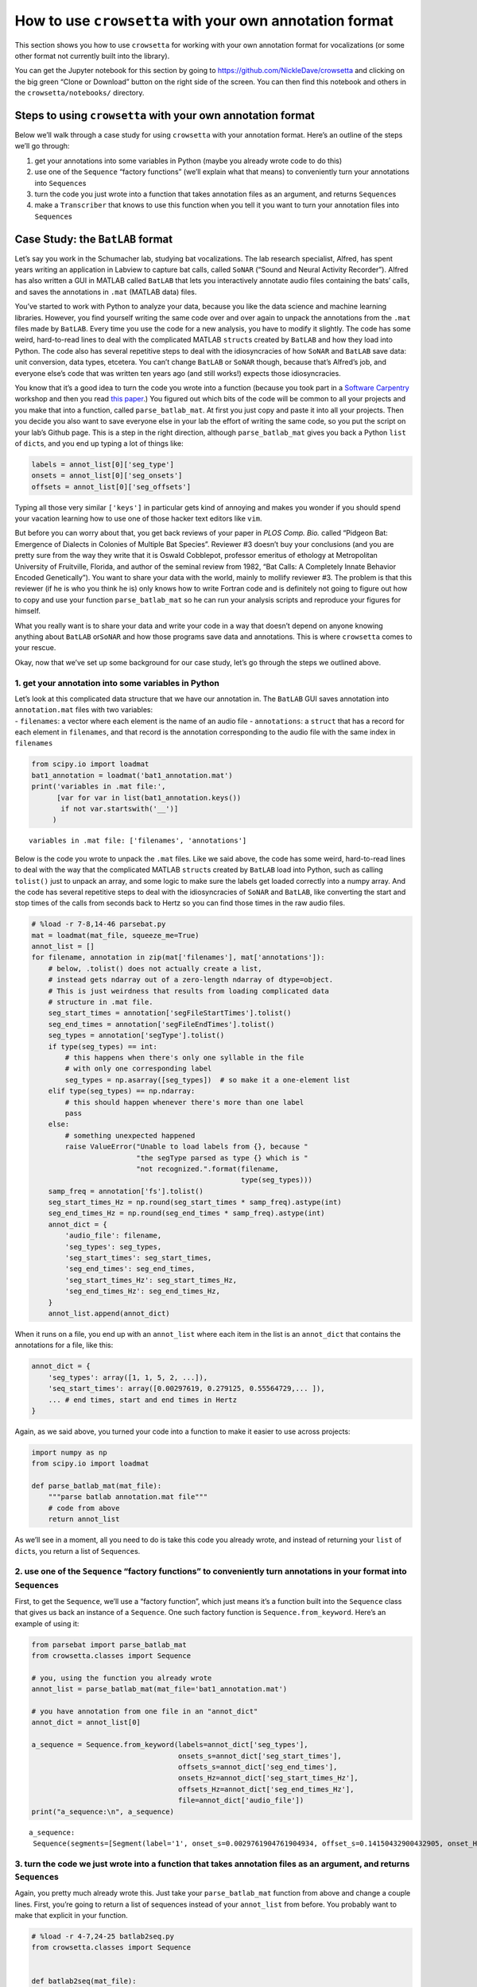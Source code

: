
.. _howto-user-format:

**How to use** ``crowsetta`` **with your own annotation format**
================================================================

This section shows you how to use ``crowsetta`` for working with your
own annotation format for vocalizations (or some other format not
currently built into the library).

You can get the Jupyter notebook for this section by going to
https://github.com/NickleDave/crowsetta and clicking on the big green
“Clone or Download” button on the right side of the screen. You can then
find this notebook and others in the ``crowsetta/notebooks/`` directory.

Steps to using ``crowsetta`` with your own annotation format
------------------------------------------------------------

Below we’ll walk through a case study for using ``crowsetta`` with your
annotation format. Here’s an outline of the steps we’ll go through:

1. get your annotations into some variables in Python (maybe you already
   wrote code to do this)
2. use one of the ``Sequence`` “factory functions” (we’ll explain what
   that means) to conveniently turn your annotations into
   ``Sequence``\ s
3. turn the code you just wrote into a function that takes annotation
   files as an argument, and returns ``Sequence``\ s
4. make a ``Transcriber`` that knows to use this function when you tell
   it you want to turn your annotation files into ``Sequence``\ s

Case Study: the ``BatLAB`` format
---------------------------------

Let’s say you work in the Schumacher lab, studying bat vocalizations.
The lab research specialist, Alfred, has spent years writing an
application in Labview to capture bat calls, called ``SoNAR`` (“Sound
and Neural Activity Recorder”). Alfred has also written a GUI in MATLAB
called ``BatLAB`` that lets you interactively annotate audio files
containing the bats’ calls, and saves the annotations in ``.mat``
(MATLAB data) files.

You’ve started to work with Python to analyze your data, because you
like the data science and machine learning libraries. However, you find
yourself writing the same code over and over again to unpack the
annotations from the ``.mat`` files made by ``BatLAB``. Every time you
use the code for a new analysis, you have to modify it slightly. The
code has some weird, hard-to-read lines to deal with the complicated
MATLAB ``struct``\ s created by ``BatLAB`` and how they load into
Python. The code also has several repetitive steps to deal with the
idiosyncracies of how ``SoNAR`` and ``BatLAB`` save data: unit
conversion, data types, etcetera. You can’t change ``BatLAB`` or
``SoNAR`` though, because that’s Alfred’s job, and everyone else’s code
that was written ten years ago (and still works!) expects those
idiosyncracies.

You know that it’s a good idea to turn the code you wrote into a
function (because you took part in a `Software
Carpentry <https://software-carpentry.org/>`__ workshop and then you
read `this
paper <https://journals.plos.org/ploscompbiol/article?id=10.1371/journal.pcbi.1005510>`__.)
You figured out which bits of the code will be common to all your
projects and you make that into a function, called ``parse_batlab_mat``.
At first you just copy and paste it into all your projects. Then you
decide you also want to save everyone else in your lab the effort of
writing the same code, so you put the script on your lab’s Github page.
This is a step in the right direction, although ``parse_batlab_mat``
gives you back a Python ``list`` of ``dict``\ s, and you end up typing a
lot of things like:

.. code:: python

   labels = annot_list[0]['seg_type']
   onsets = annot_list[0]['seg_onsets']
   offsets = annot_list[0]['seg_offsets']

Typing all those very similar ``['keys']`` in particular gets kind of
annoying and makes you wonder if you should spend your vacation learning
how to use one of those hacker text editors like ``vim``.

But before you can worry about that, you get back reviews of your paper
in *PLOS Comp. Bio.* called “Pidgeon Bat: Emergence of Dialects in
Colonies of Multiple Bat Species”. Reviewer #3 doesn’t buy your
conclusions (and you are pretty sure from the way they write that it is
Oswald Cobblepot, professor emeritus of ethology at Metropolitan
University of Fruitville, Florida, and author of the seminal review from
1982, “Bat Calls: A Completely Innate Behavior Encoded Genetically”).
You want to share your data with the world, mainly to mollify reviewer
#3. The problem is that this reviewer (if he is who you think he is)
only knows how to write Fortran code and is definitely not going to
figure out how to copy and use your function ``parse_batlab_mat`` so he
can run your analysis scripts and reproduce your figures for himself.

What you really want is to share your data and write your code in a way
that doesn’t depend on anyone knowing anything about ``BatLAB``
or\ ``SoNAR`` and how those programs save data and annotations. This is
where ``crowsetta`` comes to your rescue.

Okay, now that we’ve set up some background for our case study, let’s go
through the steps we outlined above.

1. get your annotation into some variables in Python
~~~~~~~~~~~~~~~~~~~~~~~~~~~~~~~~~~~~~~~~~~~~~~~~~~~~

| Let’s look at this complicated data structure that we have our
  annotation in. The ``BatLAB`` GUI saves annotation into
  ``annotation.mat`` files with two variables:
| - ``filenames``: a vector where each element is the name of an audio
  file - ``annotations``: a ``struct`` that has a record for each
  element in ``filenames``, and that record is the annotation
  corresponding to the audio file with the same index in ``filenames``

.. code:: ipython3

    from scipy.io import loadmat
    bat1_annotation = loadmat('bat1_annotation.mat')
    print('variables in .mat file:',
          [var for var in list(bat1_annotation.keys())
           if not var.startswith('__')]
         )


.. parsed-literal::

    variables in .mat file: ['filenames', 'annotations']


Below is the code you wrote to unpack the ``.mat`` files. Like we said
above, the code has some weird, hard-to-read lines to deal with the way
that the complicated MATLAB ``struct``\ s created by ``BatLAB`` load
into Python, such as calling ``tolist()`` just to unpack an array, and
some logic to make sure the labels get loaded correctly into a numpy
array. And the code has several repetitive steps to deal with the
idiosyncracies of ``SoNAR`` and ``BatLAB``, like converting the start
and stop times of the calls from seconds back to Hertz so you can find
those times in the raw audio files.

.. code:: ipython3

    # %load -r 7-8,14-46 parsebat.py
    mat = loadmat(mat_file, squeeze_me=True)
    annot_list = []
    for filename, annotation in zip(mat['filenames'], mat['annotations']):
        # below, .tolist() does not actually create a list,
        # instead gets ndarray out of a zero-length ndarray of dtype=object.
        # This is just weirdness that results from loading complicated data
        # structure in .mat file.
        seg_start_times = annotation['segFileStartTimes'].tolist()
        seg_end_times = annotation['segFileEndTimes'].tolist()
        seg_types = annotation['segType'].tolist()
        if type(seg_types) == int:
            # this happens when there's only one syllable in the file
            # with only one corresponding label
            seg_types = np.asarray([seg_types])  # so make it a one-element list
        elif type(seg_types) == np.ndarray:
            # this should happen whenever there's more than one label
            pass
        else:
            # something unexpected happened
            raise ValueError("Unable to load labels from {}, because "
                             "the segType parsed as type {} which is "
                             "not recognized.".format(filename,
                                                      type(seg_types)))
        samp_freq = annotation['fs'].tolist()
        seg_start_times_Hz = np.round(seg_start_times * samp_freq).astype(int)
        seg_end_times_Hz = np.round(seg_end_times * samp_freq).astype(int)
        annot_dict = {
            'audio_file': filename,
            'seg_types': seg_types,
            'seg_start_times': seg_start_times,
            'seg_end_times': seg_end_times,
            'seg_start_times_Hz': seg_start_times_Hz,
            'seg_end_times_Hz': seg_end_times_Hz,
        }
        annot_list.append(annot_dict)

When it runs on a file, you end up with an ``annot_list`` where each
item in the list is an ``annot_dict`` that contains the annotations for
a file, like this:

.. code:: python

   annot_dict = {
       'seg_types': array([1, 1, 5, 2, ...]),
       'seq_start_times': array([0.00297619, 0.279125, 0.55564729,... ]),
       ... # end times, start and end times in Hertz
   }

Again, as we said above, you turned your code into a function to make it
easier to use across projects:

.. code:: python

   import numpy as np
   from scipy.io import loadmat

   def parse_batlab_mat(mat_file):
       """parse batlab annotation.mat file"""
       # code from above
       return annot_list

As we’ll see in a moment, all you need to do is take this code you
already wrote, and instead of returning your ``list`` of ``dict``\ s,
you return a list of ``Sequence``\ s.

2. use one of the ``Sequence`` “factory functions” to conveniently turn annotations in your format into ``Sequence``\ s
~~~~~~~~~~~~~~~~~~~~~~~~~~~~~~~~~~~~~~~~~~~~~~~~~~~~~~~~~~~~~~~~~~~~~~~~~~~~~~~~~~~~~~~~~~~~~~~~~~~~~~~~~~~~~~~~~~~~~~~

First, to get the ``Sequence``, we’ll use a “factory function”, which
just means it’s a function built into the ``Sequence`` class that gives
us back an instance of a ``Sequence``. One such factory function is
``Sequence.from_keyword``. Here’s an example of using it:

.. code:: ipython3

    from parsebat import parse_batlab_mat
    from crowsetta.classes import Sequence
    
    # you, using the function you already wrote
    annot_list = parse_batlab_mat(mat_file='bat1_annotation.mat')
    
    # you have annotation from one file in an "annot_dict"
    annot_dict = annot_list[0]
    
    a_sequence = Sequence.from_keyword(labels=annot_dict['seg_types'],
                                       onsets_s=annot_dict['seg_start_times'],
                                       offsets_s=annot_dict['seg_end_times'],
                                       onsets_Hz=annot_dict['seg_start_times_Hz'],
                                       offsets_Hz=annot_dict['seg_end_times_Hz'],
                                       file=annot_dict['audio_file'])
    print("a_sequence:\n", a_sequence)


.. parsed-literal::

    a_sequence:
     Sequence(segments=[Segment(label='1', onset_s=0.0029761904761904934, offset_s=0.14150432900432905, onset_Hz=143, offset_Hz=6792, file='lbr3009_0005_2017_04_27_06_14_46.wav'), Segment(label='1', onset_s=0.279125, offset_s=0.504625, onset_Hz=13398, offset_Hz=24222, file='lbr3009_0005_2017_04_27_06_14_46.wav'), Segment(label='5', onset_s=0.5556472915365209, offset_s=0.5962916666666667, onset_Hz=26671, offset_Hz=28622, file='lbr3009_0005_2017_04_27_06_14_46.wav'), Segment(label='2', onset_s=0.6265416666666667, offset_s=0.6494583333333334, onset_Hz=30074, offset_Hz=31174, file='lbr3009_0005_2017_04_27_06_14_46.wav'), Segment(label='2', onset_s=0.6842916666666666, offset_s=0.7044583333333333, onset_Hz=32846, offset_Hz=33814, file='lbr3009_0005_2017_04_27_06_14_46.wav'), Segment(label='2', onset_s=0.7392916666666667, offset_s=0.7594583333333333, onset_Hz=35486, offset_Hz=36454, file='lbr3009_0005_2017_04_27_06_14_46.wav'), Segment(label='2', onset_s=0.7942916666666666, offset_s=0.8300416666666667, onset_Hz=38126, offset_Hz=39842, file='lbr3009_0005_2017_04_27_06_14_46.wav'), Segment(label='2', onset_s=0.8502083333333333, offset_s=0.884125, onset_Hz=40810, offset_Hz=42438, file='lbr3009_0005_2017_04_27_06_14_46.wav'), Segment(label='2', onset_s=0.906125, offset_s=0.9409583333333333, onset_Hz=43494, offset_Hz=45166, file='lbr3009_0005_2017_04_27_06_14_46.wav'), Segment(label='2', onset_s=0.9647916666666667, offset_s=1.013375, onset_Hz=46310, offset_Hz=48642, file='lbr3009_0005_2017_04_27_06_14_46.wav'), Segment(label='2', onset_s=1.0234583333333334, offset_s=1.0665416666666667, onset_Hz=49126, offset_Hz=51194, file='lbr3009_0005_2017_04_27_06_14_46.wav'), Segment(label='2', onset_s=1.0775416666666666, offset_s=1.1115676406926405, onset_Hz=51722, offset_Hz=53355, file='lbr3009_0005_2017_04_27_06_14_46.wav'), Segment(label='2', onset_s=1.128875, offset_s=1.1765416666666666, onset_Hz=54186, offset_Hz=56474, file='lbr3009_0005_2017_04_27_06_14_46.wav'), Segment(label='2', onset_s=1.1957916666666666, offset_s=1.2315416666666668, onset_Hz=57398, offset_Hz=59114, file='lbr3009_0005_2017_04_27_06_14_46.wav'), Segment(label='2', onset_s=1.2535416666666668, offset_s=1.2902083333333334, onset_Hz=60170, offset_Hz=61930, file='lbr3009_0005_2017_04_27_06_14_46.wav')])


3. turn the code we just wrote into a function that takes annotation files as an argument, and returns ``Sequence``\ s
~~~~~~~~~~~~~~~~~~~~~~~~~~~~~~~~~~~~~~~~~~~~~~~~~~~~~~~~~~~~~~~~~~~~~~~~~~~~~~~~~~~~~~~~~~~~~~~~~~~~~~~~~~~~~~~~~~~~~~

Again, you pretty much already wrote this. Just take your
``parse_batlab_mat`` function from above and change a couple lines.
First, you’re going to return a list of sequences instead of your
``annot_list`` from before. You probably want to make that explicit in
your function.

.. code:: ipython3

    # %load -r 4-7,24-25 batlab2seq.py
    from crowsetta.classes import Sequence
    
    
    def batlab2seq(mat_file):
        mat = loadmat(mat_file, squeeze_me=True)
        seq_list = []

Then at the end of your main loop, instead of making your
``annot_dict``, you’ll make a new ``Sequence`` from each file using the
``from_keyword`` factory function, append the new ``Sequence`` to your
``seq_list``, and then finally return that ``list`` of ``Sequence``\ s.

.. code:: ipython3

    # %load -r 56-63 batlab2seq.py
            seq = Sequence.from_keyword(file=filename,
                                        labels=seg_types,
                                        onsets_s=seg_start_times,
                                        offsets_s=seg_end_times,
                                        onsets_Hz=seg_start_times_Hz,
                                        offsets_Hz=seg_end_times_Hz)
            seq_list.append(seq)
        return seq_list

   If this still feels too wordy and repetitive for you, you can put
   ``segFileStartTimes``, ``segFileEndTimes``, et al., into a Python
   ``dict`` with ``keys`` corresponding to the parameters for
   ``Segment.from_keyword``:

..

   .. code:: python

      annot_dict = {
          'file': filename,
          'onsets_s': annotation['segFileStartTimes'].tolist(),
          'offsets_s': annotation['segFileEndTimes'].tolist()
          'labels': seg_types
      }

      Note here that you only have to specify the onsets an offsets of
      segments *either* in seconds or in Hertz (but you can define
      both).

..

   and then use another factory function, ``Sequence.from_dict``, to
   create the ``Sequence``.

   .. code:: python

      seq_list.append(Sequence.from_dict(annot_dict))

Now that you have a function that takes annotation files and return
``Sequence``\ s, call it something like ``batlab2seq`` and put it in a
file that ends with ``.py``, e.g. \ ``batlab2seq.py``. This is also
known as a Python **module** (as you’ll need to know below). To see the
entire example, check out the `batlab2seq.py <./batlab2seq.py>`__ file
in this folder (and compare it with `parsebat.py <./parsebat.py>`__).

4. make a ``Transcriber`` that knows to use this function when you tell it you want to turn your annotation files into ``Sequence``\ s
~~~~~~~~~~~~~~~~~~~~~~~~~~~~~~~~~~~~~~~~~~~~~~~~~~~~~~~~~~~~~~~~~~~~~~~~~~~~~~~~~~~~~~~~~~~~~~~~~~~~~~~~~~~~~~~~~~~~~~~~~~~~~~~~~~~~~~

If you have worked with ``Crowsetta`` already, or gone through the
tutorial, you know that we can work with a ``Transcriber`` that does the
work of making ``Sequence``\ s of ``Segment``\ s from annotation files
for us. We create a new instance of a ``Transcriber`` by writing
something like this:

.. code:: python

   scribe = Transcriber()

You will do the same thing here, but to tell the ``Transcriber`` how to
work with your format, you will pass an argument for the ``user_config``
parameter when you create a new one:

.. code:: python

   scribe = Transcriber(user_config=your_config)

The argument you pass for ``user_config`` will be a Python dictionary
with the following structure:

.. code:: python

   your_config = {
       'batlab': {
           'module': 'batlab2seq.py',
           'to_seq': 'batlab2seq',
           'to_csv': 'None',
           'to_format': 'None',
       }
   }

Notice that this a dictionary of dictionaries, where each ``key`` in the
top-level ``dict`` is the name of a user-defined format, here
``batlab``. If you had multiple formats to use, you would add more
``dict``\ s inside the top-level ``dict``.

The ``value`` for each ``key`` is another Python dictionary that tells
the ``Transcriber`` what functions to use from your module when you call
one of its methods and specify this format. In the example above, you’re
telling the ``Transcriber`` that when you say ``file_format='batlab'``,
it should use functions from the ``batlab2seq.py`` module. More
specifically, when you call
``scribe.to_seq(file='annotation.mat', file_format='batlab')``, it
should use the ``batlab2seq`` function to convert your annotation into
``Sequence``\ s. Notice also that you can specify ``'None'`` for
``to_csv`` and ``to_format`` (which would be a function that converts
``Sequence``\ s back to the ``BatLAB`` format).

Here’s what it looks like to do all of that in a few lines of code:

.. code:: ipython3

    from crowsetta import Transcriber
    
    your_config = {
        'batlab': {
            'module': 'batlab2seq.py',
            'to_seq': 'batlab2seq',
            'to_csv': 'None',
            'to_format': 'None',
        }
    }
    scribe = Transcriber(user_config=your_config)
    seq_list = scribe.to_seq(file='bat1_annotation.mat', file_format='batlab')

And now, just like you do with the built-in formats, you get back a list
of ``Sequence``\ s from your format:

.. code:: ipython3

    print(seq_list[0])


.. parsed-literal::

    Sequence(segments=[Segment(label='1', onset_s=0.0029761904761904934, offset_s=0.14150432900432905, onset_Hz=143, offset_Hz=6792, file='lbr3009_0005_2017_04_27_06_14_46.wav'), Segment(label='1', onset_s=0.279125, offset_s=0.504625, onset_Hz=13398, offset_Hz=24222, file='lbr3009_0005_2017_04_27_06_14_46.wav'), Segment(label='5', onset_s=0.5556472915365209, offset_s=0.5962916666666667, onset_Hz=26671, offset_Hz=28622, file='lbr3009_0005_2017_04_27_06_14_46.wav'), Segment(label='2', onset_s=0.6265416666666667, offset_s=0.6494583333333334, onset_Hz=30074, offset_Hz=31174, file='lbr3009_0005_2017_04_27_06_14_46.wav'), Segment(label='2', onset_s=0.6842916666666666, offset_s=0.7044583333333333, onset_Hz=32846, offset_Hz=33814, file='lbr3009_0005_2017_04_27_06_14_46.wav'), Segment(label='2', onset_s=0.7392916666666667, offset_s=0.7594583333333333, onset_Hz=35486, offset_Hz=36454, file='lbr3009_0005_2017_04_27_06_14_46.wav'), Segment(label='2', onset_s=0.7942916666666666, offset_s=0.8300416666666667, onset_Hz=38126, offset_Hz=39842, file='lbr3009_0005_2017_04_27_06_14_46.wav'), Segment(label='2', onset_s=0.8502083333333333, offset_s=0.884125, onset_Hz=40810, offset_Hz=42438, file='lbr3009_0005_2017_04_27_06_14_46.wav'), Segment(label='2', onset_s=0.906125, offset_s=0.9409583333333333, onset_Hz=43494, offset_Hz=45166, file='lbr3009_0005_2017_04_27_06_14_46.wav'), Segment(label='2', onset_s=0.9647916666666667, offset_s=1.013375, onset_Hz=46310, offset_Hz=48642, file='lbr3009_0005_2017_04_27_06_14_46.wav'), Segment(label='2', onset_s=1.0234583333333334, offset_s=1.0665416666666667, onset_Hz=49126, offset_Hz=51194, file='lbr3009_0005_2017_04_27_06_14_46.wav'), Segment(label='2', onset_s=1.0775416666666666, offset_s=1.1115676406926405, onset_Hz=51722, offset_Hz=53355, file='lbr3009_0005_2017_04_27_06_14_46.wav'), Segment(label='2', onset_s=1.128875, offset_s=1.1765416666666666, onset_Hz=54186, offset_Hz=56474, file='lbr3009_0005_2017_04_27_06_14_46.wav'), Segment(label='2', onset_s=1.1957916666666666, offset_s=1.2315416666666668, onset_Hz=57398, offset_Hz=59114, file='lbr3009_0005_2017_04_27_06_14_46.wav'), Segment(label='2', onset_s=1.2535416666666668, offset_s=1.2902083333333334, onset_Hz=60170, offset_Hz=61930, file='lbr3009_0005_2017_04_27_06_14_46.wav')])


Summary
-------

Now you have seen in detail the process of working with your own
annotation format in ``Crowsetta``. Here’s a review of the steps, with
some code snippets worked in to tie it all together:

1. get your annotations into some variables in Python, perhaps using
   code you already wrote
2. use one of the ``Sequence`` “factory functions” to conveniently turn
   your annotations into ``Sequence``\ s
3. turn all that code into a function that takes annotation files as an
   argument, and returns ``Sequence``\ s

..

   steps 1-3 will give you something like this in a file named something
   like ``myformat.py``

   .. code:: python

      from Crowsetta import Sequence


      def myformat2seq(my_format_files):
          seq_list = []
          for format_file in my_format_files:
          # load annotation into some Python variables, e.g. a dictionary
              annot_dict = magic_annotation_unpacking_function(format_file)
              seq = Sequence.from_dict(annot_dict)
              seq_list.append(seq)
          return seq_list

4. make a ``Transcriber`` that knows to use this function when you tell
   it you want to turn your annotation files into ``Sequence``\ s,
   and/or csv files, or to convert back to your format from
   ``Sequence``\ s (assuming you wrote a function in your module that
   will do so).

..

   .. code:: python

      from Crowsetta import Transcriber

      my_config = {
          'my_format': {
              'module': 'myformat.py',
              'to_seq': 'myformat2seq',
              'to_csv': 'myformat2csv',
              'to_format': 'seq2myformat,
          }
      }
      scribe = Transcriber(user_config=my_config)
      seq_list = scribe.to_seq(file='my_annotations.txt', file_format='my_format')
